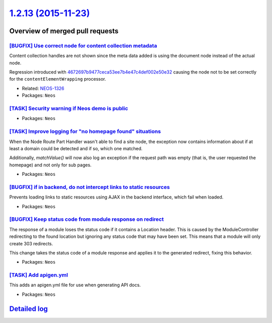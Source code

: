 `1.2.13 (2015-11-23) <https://github.com/neos/neos-development-collection/releases/tag/1.2.13>`_
================================================================================================

Overview of merged pull requests
~~~~~~~~~~~~~~~~~~~~~~~~~~~~~~~~

`[BUGFIX] Use correct node for content collection metadata <https://github.com/neos/neos-development-collection/pull/180>`_
---------------------------------------------------------------------------------------------------------------------------

Content collection handles are not shown since the meta data
added is using the document node instead of the actual node.

Regression introduced with `4672697b9477ceca53ee7b4e47c4def002e50e32 <https://github.com/neos/neos-development-collection/commit/4672697b9477ceca53ee7b4e47c4def002e50e32>`_
causing the node not to be set correctly for the
``contentElementWrapping`` processor.

* Related: `NEOS-1326 <https://jira.neos.io/browse/NEOS-1326>`_
* Packages: ``Neos``

`[TASK] Security warning if Neos demo is public <https://github.com/neos/neos-development-collection/pull/193>`_
----------------------------------------------------------------------------------------------------------------

* Packages: ``Neos``

`[TASK] Improve logging for "no homepage found" situations <https://github.com/neos/neos-development-collection/pull/178>`_
---------------------------------------------------------------------------------------------------------------------------

When the Node Route Part Handler wasn't able to find a site node,
the exception now contains information about if at least a domain
could be detected and if so, which one matched.

Additionally, `matchValue()` will now also log an exception if the
request path was empty (that is, the user requested the homepage) and
not only for sub pages.

* Packages: ``Neos``

`[BUGFIX] if in backend, do not intercept links to static resources <https://github.com/neos/neos-development-collection/pull/177>`_
------------------------------------------------------------------------------------------------------------------------------------

Prevents loading links to static resources using AJAX in the backend interface,
which fail when loaded.

* Packages: ``Neos``

`[BUGFIX] Keep status code from module response on redirect <https://github.com/neos/neos-development-collection/pull/170>`_
----------------------------------------------------------------------------------------------------------------------------

The response of a module loses the status code if it contains a Location
header. This is caused by the ModuleController redirecting to the found
location but ignoring any status code that may have been set. This means
that a module will only create 303 redirects.

This change takes the status code of a module response and applies it to
the generated redirect, fixing this behavior.

* Packages: ``Neos``

`[TASK] Add apigen.yml <https://github.com/neos/neos-development-collection/pull/153>`_
---------------------------------------------------------------------------------------

This adds an apigen.yml file for use when generating API docs.

* Packages: ``Neos``

`Detailed log <https://github.com/neos/neos-development-collection/compare/1.2.12...1.2.13>`_
~~~~~~~~~~~~~~~~~~~~~~~~~~~~~~~~~~~~~~~~~~~~~~~~~~~~~~~~~~~~~~~~~~~~~~~~~~~~~~~~~~~~~~~~~~~~~
